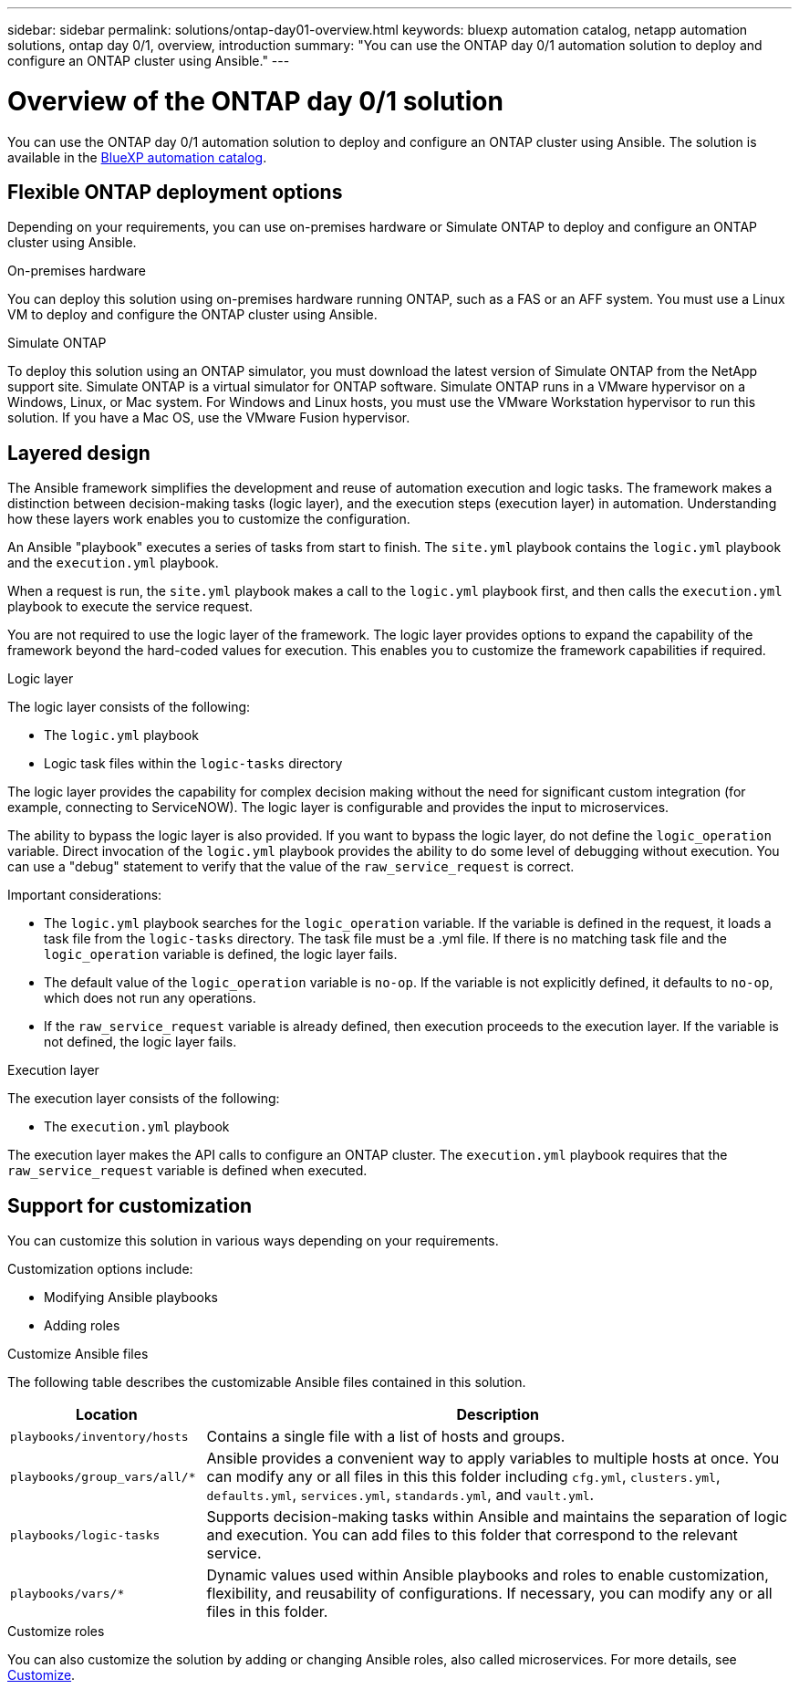 ---
sidebar: sidebar
permalink: solutions/ontap-day01-overview.html
keywords: bluexp automation catalog, netapp automation solutions, ontap day 0/1, overview, introduction
summary: "You can use the ONTAP day 0/1 automation solution to deploy and configure an ONTAP cluster using Ansible."
---

= Overview of the ONTAP day 0/1 solution
:hardbreaks:
:nofooter:
:icons: font
:linkattrs:
:imagesdir: ./media/

[.lead]
You can use the ONTAP day 0/1 automation solution to deploy and configure an ONTAP cluster using Ansible. The solution is available in the link:https://console.bluexp.netapp.com/automationCatalog[BlueXP automation catalog^].

== Flexible ONTAP deployment options

Depending on your requirements, you can use on-premises hardware or Simulate ONTAP to deploy and configure an ONTAP cluster using Ansible. 

.On-premises hardware

You can deploy this solution using on-premises hardware running ONTAP, such as a FAS or an AFF system. You must use a Linux VM to deploy and configure the ONTAP cluster using Ansible.   

.Simulate ONTAP

To deploy this solution using an ONTAP simulator, you must download the latest version of Simulate ONTAP from the NetApp support site. Simulate ONTAP is a virtual simulator for ONTAP software. Simulate ONTAP runs in a VMware hypervisor on a Windows, Linux, or Mac system. For Windows and Linux hosts, you must use the VMware Workstation hypervisor to run this solution. If you have a Mac OS, use the VMware Fusion hypervisor.

== Layered design

The Ansible framework simplifies the development and reuse of automation execution and logic tasks. The framework makes a distinction between decision-making tasks (logic layer), and the execution steps (execution layer) in automation. Understanding how these layers work enables you to customize the configuration. 

An Ansible "playbook" executes a series of tasks from start to finish. The `site.yml` playbook contains the `logic.yml` playbook and the `execution.yml` playbook. 

When a request is run, the `site.yml` playbook makes a call to the `logic.yml` playbook first, and then calls the `execution.yml` playbook to execute the service request. 

You are not required to use the logic layer of the framework. The logic layer provides options to expand the capability of the framework beyond the hard-coded values for execution. This enables you to customize the framework capabilities if required.   

.Logic layer

The logic layer consists of the following:

 * The `logic.yml` playbook 
 * Logic task files within the `logic-tasks` directory

The logic layer provides the capability for complex decision making without the need for significant custom integration (for example, connecting to ServiceNOW). The logic layer is configurable and provides the input to microservices. 

The ability to bypass the logic layer is also provided. If you want to bypass the logic layer, do not define the `logic_operation` variable. Direct invocation of the `logic.yml` playbook provides the ability to do some level of debugging without execution. You can use a "debug" statement to verify that the value of the `raw_service_request` is correct.

Important considerations:

* The `logic.yml` playbook searches for the `logic_operation` variable. If the variable is defined in the request, it loads a task file from the `logic-tasks` directory. The task file must be a .yml file. If there is no matching task file and the `logic_operation` variable is defined, the logic layer fails.

* The default value of the `logic_operation` variable is `no-op`. If the variable is not explicitly defined, it defaults to `no-op`, which does not run any operations. 

* If the `raw_service_request` variable is already defined, then execution proceeds to the execution layer. If the variable is not defined, the logic layer fails. 

.Execution layer

The execution layer consists of the following: 

* The `execution.yml` playbook

The execution layer makes the API calls to configure an ONTAP cluster. The `execution.yml` playbook requires that the `raw_service_request` variable is defined when executed.

== Support for customization

You can customize this solution in various ways depending on your requirements. 

Customization options include:

* Modifying Ansible playbooks
* Adding roles

.Customize Ansible files

The following table describes the customizable Ansible files contained in this solution.

[cols=2*,options="header",cols="25,75"]
|===
| Location
| Description
a| `playbooks/inventory/hosts` | Contains a single file with a list of hosts and groups.
a| `playbooks/group_vars/all/*` | Ansible provides a convenient way to apply variables to multiple hosts at once. You can modify any or all files in this this folder including `cfg.yml`, `clusters.yml`, `defaults.yml`, `services.yml`, `standards.yml`, and `vault.yml`.
a| `playbooks/logic-tasks` | Supports decision-making tasks within Ansible and maintains the separation of logic and execution. You can add files to this folder that correspond to the relevant service.
a| `playbooks/vars/*` | Dynamic values used within Ansible playbooks and roles to enable customization, flexibility, and reusability of configurations. If necessary, you can modify any or all files in this folder.
|===


.Customize roles

You can also customize the solution by adding or changing Ansible roles, also called microservices. For more details, see link:ontap-day01-customize.html[Customize].
